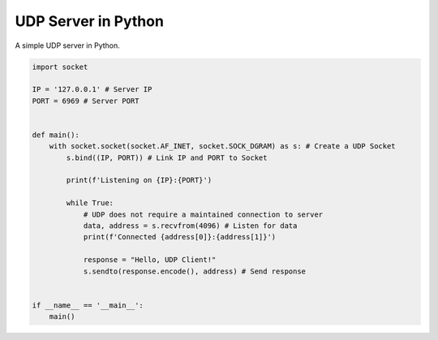 UDP Server in Python
====================

A simple UDP server in Python.

.. code:: Python

  import socket

  IP = '127.0.0.1' # Server IP
  PORT = 6969 # Server PORT


  def main():
      with socket.socket(socket.AF_INET, socket.SOCK_DGRAM) as s: # Create a UDP Socket
          s.bind((IP, PORT)) # Link IP and PORT to Socket

          print(f'Listening on {IP}:{PORT}')

          while True:
              # UDP does not require a maintained connection to server
              data, address = s.recvfrom(4096) # Listen for data
              print(f'Connected {address[0]}:{address[1]}')

              response = "Hello, UDP Client!"
              s.sendto(response.encode(), address) # Send response


  if __name__ == '__main__':
      main()
